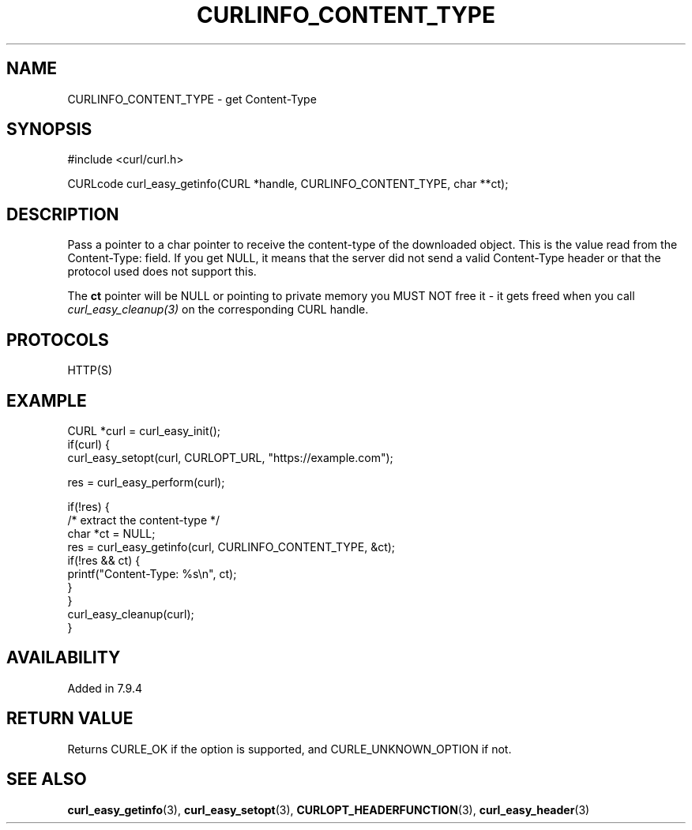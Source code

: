 .\" **************************************************************************
.\" *                                  _   _ ____  _
.\" *  Project                     ___| | | |  _ \| |
.\" *                             / __| | | | |_) | |
.\" *                            | (__| |_| |  _ <| |___
.\" *                             \___|\___/|_| \_\_____|
.\" *
.\" * Copyright (C) Daniel Stenberg, <daniel@haxx.se>, et al.
.\" *
.\" * This software is licensed as described in the file COPYING, which
.\" * you should have received as part of this distribution. The terms
.\" * are also available at https://curl.se/docs/copyright.html.
.\" *
.\" * You may opt to use, copy, modify, merge, publish, distribute and/or sell
.\" * copies of the Software, and permit persons to whom the Software is
.\" * furnished to do so, under the terms of the COPYING file.
.\" *
.\" * This software is distributed on an "AS IS" basis, WITHOUT WARRANTY OF ANY
.\" * KIND, either express or implied.
.\" *
.\" * SPDX-License-Identifier: curl
.\" *
.\" **************************************************************************
.\"
.TH CURLINFO_CONTENT_TYPE 3 "January 02, 2023" "libcurl 8.0.1" "curl_easy_getinfo options"

.SH NAME
CURLINFO_CONTENT_TYPE \- get Content-Type
.SH SYNOPSIS
.nf
#include <curl/curl.h>

CURLcode curl_easy_getinfo(CURL *handle, CURLINFO_CONTENT_TYPE, char **ct);
.fi
.SH DESCRIPTION
Pass a pointer to a char pointer to receive the content-type of the downloaded
object. This is the value read from the Content-Type: field. If you get NULL,
it means that the server did not send a valid Content-Type header or that the
protocol used does not support this.

The \fBct\fP pointer will be NULL or pointing to private memory you MUST NOT
free it - it gets freed when you call \fIcurl_easy_cleanup(3)\fP on the
corresponding CURL handle.
.SH PROTOCOLS
HTTP(S)
.SH EXAMPLE
.nf
CURL *curl = curl_easy_init();
if(curl) {
  curl_easy_setopt(curl, CURLOPT_URL, "https://example.com");

  res = curl_easy_perform(curl);

  if(!res) {
    /* extract the content-type */
    char *ct = NULL;
    res = curl_easy_getinfo(curl, CURLINFO_CONTENT_TYPE, &ct);
    if(!res && ct) {
      printf("Content-Type: %s\\n", ct);
    }
  }
  curl_easy_cleanup(curl);
}
.fi
.SH AVAILABILITY
Added in 7.9.4
.SH RETURN VALUE
Returns CURLE_OK if the option is supported, and CURLE_UNKNOWN_OPTION if not.
.SH "SEE ALSO"
.BR curl_easy_getinfo "(3), " curl_easy_setopt "(3), "
.BR CURLOPT_HEADERFUNCTION "(3), " curl_easy_header "(3) "

